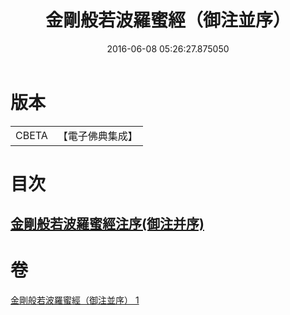 #+TITLE: 金剛般若波羅蜜經（御注並序） 
#+DATE: 2016-06-08 05:26:27.875050

* 版本
 |     CBETA|【電子佛典集成】|

* 目次
** [[file:KR6c0100_001.txt::001-0333a0][金剛般若波羅蜜經注序(御注并序)]]

* 卷
[[file:KR6c0100_001.txt][金剛般若波羅蜜經（御注並序） 1]]

